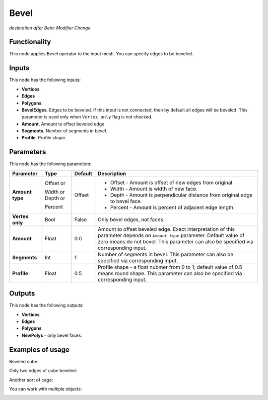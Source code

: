 Bevel
=====

*destination after Beta: Modifier Change*

Functionality
-------------

This node applies Bevel operator to the input mesh. You can specify edges to be beveled.

Inputs
------

This node has the following inputs:

- **Vertices**
- **Edges**
- **Polygons**
- **BevelEdges**. Edges to be beveled. If this input is not connected, then by default all edges will be beveled. This parameter is used only when ``Vertex only`` flag is not checked.
- **Amount**. Amount to offset beveled edge.
- **Segments**. Number of segments in bevel.
- **Profile**. Profile shape.

Parameters
----------

This node has the following parameters:

+------------------+---------------+-------------+----------------------------------------------------+
| Parameter        | Type          | Default     | Description                                        |
+==================+===============+=============+====================================================+
| **Amount type**  | Offset or     | Offset      | * Offset - Amount is offset of new edges from      |
|                  |               |             |   original.                                        |
|                  | Width or      |             | * Width - Amount is width of new face.             |
|                  | Depth or      |             | * Depth - Amount is perpendicular distance from    |
|                  |               |             |   original edge to bevel face.                     |
|                  | Percent       |             | * Percent - Amount is percent of adjacent edge     |
|                  |               |             |   length.                                          |
+------------------+---------------+-------------+----------------------------------------------------+
| **Vertex only**  | Bool          | False       | Only bevel edges, not faces.                       |
+------------------+---------------+-------------+----------------------------------------------------+
| **Amount**       | Float         | 0.0         | Amount to offset beveled edge. Exact               |
|                  |               |             | interpretation of this parameter depends on        |
|                  |               |             | ``Amount type`` parameter. Default value of zero   |
|                  |               |             | means do not bevel. This parameter can also be     |
|                  |               |             | specified via corresponding input.                 |
+------------------+---------------+-------------+----------------------------------------------------+
| **Segments**     | Int           | 1           | Number of segments in bevel. This parameter can    |
|                  |               |             | also be specified via corresponding input.         |
+------------------+---------------+-------------+----------------------------------------------------+
| **Profile**      | Float         | 0.5         | Profile shape - a float nubmer from 0 to 1;        |
|                  |               |             | default value of 0.5 means round shape.  This      |
|                  |               |             | parameter can also be specified via corresponding  |
|                  |               |             | input.                                             |
+------------------+---------------+-------------+----------------------------------------------------+

Outputs
-------

This node has the following outputs:

- **Vertices**
- **Edges**
- **Polygons**
- **NewPolys** - only bevel faces.

Examples of usage
-----------------

Beveled cube:

.. image:: https://cloud.githubusercontent.com/assets/284644/5888719/add3aebe-a42c-11e4-8da5-3321f93e1ff0.png

Only two edges of cube beveled:

.. image:: https://cloud.githubusercontent.com/assets/284644/5888718/adc718b6-a42c-11e4-80d6-7793e682f8e4.png

Another sort of cage:

.. image:: https://cloud.githubusercontent.com/assets/284644/5888727/dc332794-a42c-11e4-9007-d86610405164.png

You can work with multiple objects:

.. image:: https://cloud.githubusercontent.com/assets/5783432/18603141/322847ce-7c80-11e6-8357-6ef4673add4d.png